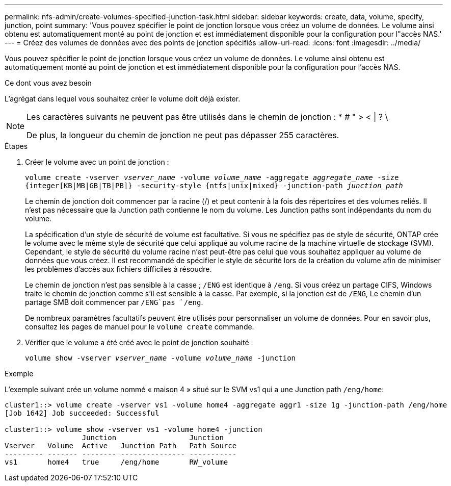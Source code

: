 ---
permalink: nfs-admin/create-volumes-specified-junction-task.html 
sidebar: sidebar 
keywords: create, data, volume, specify, junction, point 
summary: 'Vous pouvez spécifier le point de jonction lorsque vous créez un volume de données. Le volume ainsi obtenu est automatiquement monté au point de jonction et est immédiatement disponible pour la configuration pour l"accès NAS.' 
---
= Créez des volumes de données avec des points de jonction spécifiés
:allow-uri-read: 
:icons: font
:imagesdir: ../media/


[role="lead"]
Vous pouvez spécifier le point de jonction lorsque vous créez un volume de données. Le volume ainsi obtenu est automatiquement monté au point de jonction et est immédiatement disponible pour la configuration pour l'accès NAS.

.Ce dont vous avez besoin
L'agrégat dans lequel vous souhaitez créer le volume doit déjà exister.

[NOTE]
====
Les caractères suivants ne peuvent pas être utilisés dans le chemin de jonction : * # " > < | ? \

De plus, la longueur du chemin de jonction ne peut pas dépasser 255 caractères.

====
.Étapes
. Créer le volume avec un point de jonction :
+
`volume create -vserver _vserver_name_ -volume _volume_name_ -aggregate _aggregate_name_ -size {integer[KB|MB|GB|TB|PB]} -security-style {ntfs|unix|mixed} -junction-path _junction_path_`

+
Le chemin de jonction doit commencer par la racine (/) et peut contenir à la fois des répertoires et des volumes reliés. Il n'est pas nécessaire que la Junction path contienne le nom du volume. Les Junction paths sont indépendants du nom du volume.

+
La spécification d'un style de sécurité de volume est facultative. Si vous ne spécifiez pas de style de sécurité, ONTAP crée le volume avec le même style de sécurité que celui appliqué au volume racine de la machine virtuelle de stockage (SVM). Cependant, le style de sécurité du volume racine n'est peut-être pas celui que vous souhaitez appliquer au volume de données que vous créez. Il est recommandé de spécifier le style de sécurité lors de la création du volume afin de minimiser les problèmes d'accès aux fichiers difficiles à résoudre.

+
Le chemin de jonction n'est pas sensible à la casse ; `/ENG` est identique à `/eng`. Si vous créez un partage CIFS, Windows traite le chemin de jonction comme s'il est sensible à la casse. Par exemple, si la jonction est de `/ENG`, Le chemin d'un partage SMB doit commencer par `/ENG`pas `/eng`.

+
De nombreux paramètres facultatifs peuvent être utilisés pour personnaliser un volume de données. Pour en savoir plus, consultez les pages de manuel pour le `volume create` commande.

. Vérifier que le volume a été créé avec le point de jonction souhaité :
+
`volume show -vserver _vserver_name_ -volume _volume_name_ -junction`



.Exemple
L'exemple suivant crée un volume nommé « maison 4 » situé sur le SVM vs1 qui a une Junction path `/eng/home`:

[listing]
----
cluster1::> volume create -vserver vs1 -volume home4 -aggregate aggr1 -size 1g -junction-path /eng/home
[Job 1642] Job succeeded: Successful

cluster1::> volume show -vserver vs1 -volume home4 -junction
                  Junction                 Junction
Vserver   Volume  Active   Junction Path   Path Source
--------- ------- -------- --------------- -----------
vs1       home4   true     /eng/home       RW_volume
----